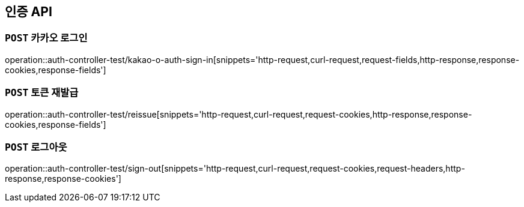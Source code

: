 [[인증-API]]
== 인증 API

[[카카오-로그인]]
=== `POST` 카카오 로그인

operation::auth-controller-test/kakao-o-auth-sign-in[snippets='http-request,curl-request,request-fields,http-response,response-cookies,response-fields']

[[토큰-재발급]]
=== `POST` 토큰 재발급

operation::auth-controller-test/reissue[snippets='http-request,curl-request,request-cookies,http-response,response-cookies,response-fields']

[[로그아웃]]
=== `POST` 로그아웃

operation::auth-controller-test/sign-out[snippets='http-request,curl-request,request-cookies,request-headers,http-response,response-cookies']
